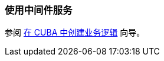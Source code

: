 [[using_services_recipe]]
=== 使用中间件服务

参阅 https://www.cuba-platform.com/guides/create-business-logic-in-cuba[在 CUBA 中创建业务逻辑] 向导。